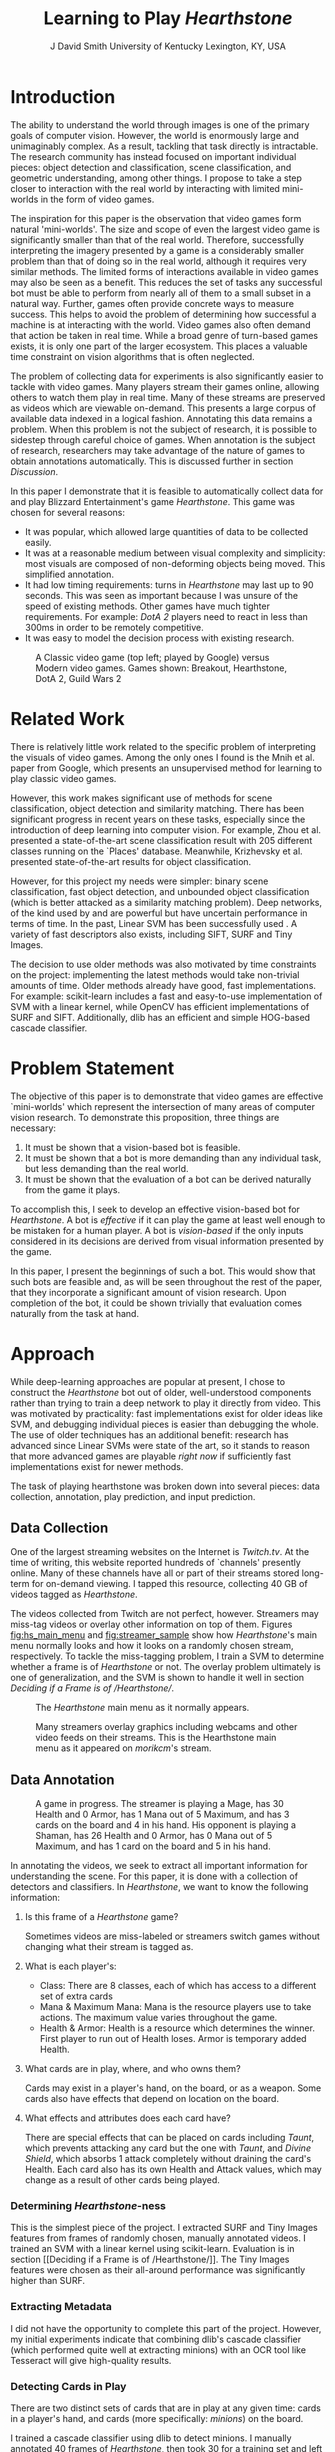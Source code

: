 # -*- org-latex-pdf-process: ("pdflatex -interaction nonstopmode -output-directory %o %f" "bibtex %b" "pdflatex -interaction nonstopmode -output-directory %o %f" "pdflatex -interaction nonstopmode -output-directory %o %f") -*-

#+latex_class: article
#+latex_class_options: [10pt,twocolumn,letterpaper]
#+latex_header: \include{cvpr_packages}

#+latex_header: \def\cvprPaperID{****} % *** Enter the CVPR Paper ID here
#+latex_header: \def\httilde{\mbox{\tt\raisebox{-.5ex}{\symbol{126}}}}

#+latex_header: \ifcvprfinal\pagestyle{empty}\fi

#+latex_header: \cvprfinalcopy

#+bind: org-latex-default-packages-alist ()

#+bind: org-latex-pdf-process

#+macro: NL @@latex:\\@@

#+title: Learning to Play /Hearthstone/
#+author: J David Smith {{{NL}}} University of Kentucky {{{NL}}} Lexington, KY, USA {{{NL}}} @@latex: {\tt\small emallson@cs.uky.edu}@@
#+options: toc:nil

#+BEGIN_LaTeX
  \begin{abstract}
    One of the goals of computer vision is to develop techniques that allow
    computers to understand and interact with our world through imagery. A
    classic challenge in this area is choosing a problem that is both
    sufficiently constrained to be tractable and popular enough to have
    significant available data. I claim that the task of automatically playing
    video games ('botting' them) is such a problem. I make use of well-understood
    machine-learning and computer vision techniques to develop a 'bot' which is
    capable of playing Blizzard Entertainment's Hearthstone effectively. I
    conclude with a discussion about the potential for such bots as vehicles for
    computer vision research.
  \end{abstract}
#+END_LaTeX

* Introduction
  The ability to understand the world through images is one of the primary
  goals of computer vision. However, the world is enormously large and
  unimaginably complex. As a result, tackling that task directly is
  intractable. The research community has instead focused on important
  individual pieces: object detection and classification, scene classification,
  and geometric understanding, among other things. I propose to take a step
  closer to interaction with the real world by interacting with limited
  mini-worlds in the form of video games.

  The inspiration for this paper is the observation that video games form
  natural 'mini-worlds'.  The size and scope of even the largest video game is
  significantly smaller than that of the real world.  Therefore, successfully
  interpreting the imagery presented by a game is a considerably smaller
  problem than that of doing so in the real world, although it requires very
  similar methods.  The limited forms of interactions available in video games
  may also be seen as a benefit.  This reduces the set of tasks any successful
  bot must be able to perform from nearly all of them to a small subset in a
  natural way.  Further, games often provide concrete ways to measure success.
  This helps to avoid the problem of determining how successful a machine is at
  interacting with the world.  Video games also often demand that action be
  taken in real time.  While a broad genre of turn-based games exists, it is
  only one part of the larger ecosystem.  This places a valuable time
  constraint on vision algorithms that is often neglected.

  The problem of collecting data for experiments is also significantly easier
  to tackle with video games.  Many players stream their games online, allowing
  others to watch them play in real time.  Many of these streams are preserved
  as videos which are viewable on-demand.  This presents a large corpus of
  available data indexed in a logical fashion.  Annotating this data remains a
  problem.  When this problem is not the subject of research, it is possible to
  sidestep through careful choice of games.  When annotation is the subject of
  research, researchers may take advantage of the nature of games to obtain
  annotations automatically.  This is discussed further in section [[Discussion]].

  In this paper I demonstrate that it is feasible to automatically collect data
  for and play Blizzard Entertainment's game /Hearthstone/.  This game was
  chosen for several reasons:

  - It was popular, which allowed large quantities of data to be collected easily.
  - It was at a reasonable medium between visual complexity and simplicity: most
    visuals are composed of non-deforming objects being moved. This simplified
    annotation.
  - It had low timing requirements: turns in /Hearthstone/ may last up to 90
    seconds. This was seen as important because I was unsure of the speed of
    existing methods. Other games have much tighter requirements. For example:
    /DotA 2/ players need to react in less than 300ms in order to be remotely
    competitive.
  - It was easy to model the decision process with existing research.

  #+name: fig:vg_comp
  #+caption: A Classic video game (top left; played by Google\cite{google-gaming}) versus Modern video games. Games shown: Breakout, Hearthstone, DotA 2, Guild Wars 2
  [[./figs/video_game_comparison.png]]

* Related Work

  There is relatively little work related to the specific problem of
  interpreting the visuals of video games. Among the only ones I found is
  the Mnih et al. paper from Google\cite{google-gaming}, which presents an
  unsupervised method for learning to play classic video games.

  However, this work makes significant use of methods for scene classification,
  object detection and similarity matching. There has been significant progress
  in recent years on these tasks, especially since the introduction of deep
  learning into computer vision. For example, Zhou et
  al.\cite{zhou2014learning} presented a state-of-the-art scene classification
  result with 205 different classes running on the `Places'
  database. Meanwhile, Krizhevsky et al.\cite{krizhevsky2012imagenet} presented
  state-of-the-art results for object classification.

  However, for this project my needs were simpler: binary scene classification,
  fast object detection, and unbounded object classification (which is better
  attacked as a similarity matching problem). Deep networks, of the kind used
  by \cite{zhou2014learning} and \cite{krizhevsky2012imagenet} are powerful but
  have uncertain performance in terms of time. In the past, Linear SVM has been
  successfully used \cite{boutell2004learning}\cite{yang2007evaluating}. A
  variety of fast descriptors also exists, including SIFT\cite{lowe1999object},
  SURF\cite{bay2006surf} and Tiny Images\cite{torralba200880}.

  The decision to use older methods was also motivated by time constraints on
  the project: implementing the latest methods would take non-trivial amounts
  of time. Older methods already have good, fast implementations.  For example:
  scikit-learn\cite{scikit-learn} includes a fast and easy-to-use
  implementation of SVM with a linear kernel, while OpenCV\cite{opencv_library}
  has efficient implementations of SURF and SIFT. Additionally, dlib\cite{dlib09}
  has an efficient and simple HOG-based cascade classifier.

* Problem Statement

  The objective of this paper is to demonstrate that video games are effective
  `mini-worlds' which represent the intersection of many areas of computer
  vision research. To demonstrate this proposition, three things are necessary:

  1. It must be shown that a vision-based bot is feasible.
  2. It must be shown that a bot is more demanding than any individual task,
     but less demanding than the real world.
  3. It must be shown that the evaluation of a bot can be derived naturally
     from the game it plays.

  To accomplish this, I seek to develop an effective vision-based bot for
  /Hearthstone/. A bot is /effective/ if it can play the game at least well
  enough to be mistaken for a human player. A bot is /vision-based/ if the only
  inputs considered in its decisions are derived from visual information
  presented by the game.

  In this paper, I present the beginnings of such a bot. This would show that
  such bots are feasible and, as will be seen throughout the rest of the paper,
  that they incorporate a significant amount of vision research. Upon
  completion of the bot, it could be shown trivially that evaluation comes
  naturally from the task at hand.

* Approach

  While deep-learning approaches are popular at present, I chose to construct
  the /Hearthstone/ bot out of older, well-understood components rather than
  trying to train a deep network to play it directly from video.  This was
  motivated by practicality: fast implementations exist for older ideas like
  SVM, and debugging individual pieces is easier than debugging the whole. The
  use of older techniques has an additional benefit: research has advanced
  since Linear SVMs were state of the art, so it stands to reason that more
  advanced games are playable /right now/ if sufficiently fast implementations
  exist for newer methods.

  The task of playing hearthstone was broken down into several pieces: data
  collection, annotation, play prediction, and input prediction.

** Data Collection

   One of the largest streaming websites on the Internet is /Twitch.tv/. At the
   time of writing, this website reported hundreds of `channels' presently
   online. Many of these channels have all or part of their streams stored
   long-term for on-demand viewing.  I tapped this resource, collecting 40 GB
   of videos tagged as /Hearthstone/.

   The videos collected from Twitch are not perfect, however. Streamers may
   miss-tag videos or overlay other information on top of them. Figures
   [[fig:hs_main_menu]] and [[fig:streamer_sample]] show how /Hearthstone/'s main menu
   normally looks and how it looks on a randomly chosen stream,
   respectively. To tackle the miss-tagging problem, I train a SVM to determine
   whether a frame is of /Hearthstone/ or not. The overlay problem ultimately
   is one of generalization, and the SVM is shown to handle it well in section
   [[Deciding if a Frame is of /Hearthstone/]].

   #+name: fig:hs_main_menu
   #+caption: The /Hearthstone/ main menu as it normally appears.
   [[./figs/hearthstone_main_menu.jpg]]
   #+name: fig:streamer_sample
   #+caption: Many streamers overlay graphics including webcams and other video feeds on their streams. This is the Hearthstone main menu as it appeared on /morikcm/'s stream.
   [[./figs/streamer_overlays.png]]

** Data Annotation

   #+name: fig:streamer-in-game
   #+caption: A game in progress. The streamer is playing a Mage, has 30 Health and 0 Armor, has 1 Mana out of 5 Maximum, and has 3 cards on the board and 4 in his hand.
   #+caption: His opponent is playing a Shaman, has 26 Health and 0 Armor, has 0 Mana out of 5 Maximum, and has 1 card on the board and 5 in his hand.
   [[./figs/streamer_game_board.png]]

   In annotating the videos, we seek to extract all important information for
   understanding the scene.  For this paper, it is done with a collection of
   detectors and classifiers.  In /Hearthstone/, we want to know the following
   information:

   1. Is this frame of a /Hearthstone/ game?

      Sometimes videos are miss-labeled or streamers switch games without
      changing what their stream is tagged as.

   2. What is each player's:
      - Class: There are 8 classes, each of which has access to a different set
        of extra cards
      - Mana & Maximum Mana: Mana is the resource players use to take
        actions. The maximum value varies throughout the game.
      - Health & Armor: Health is a resource which determines the winner. First
        player to run out of Health loses. Armor is temporary added Health.

   3. What cards are in play, where, and who owns them?

      Cards may exist in a player's hand, on the board, or as a weapon.  Some
      cards also have effects that depend on location on the board.

   4. What effects and attributes does each card have?

      There are special effects that can be placed on cards including /Taunt/,
      which prevents attacking any card but the one with /Taunt/, and /Divine
      Shield/, which absorbs 1 attack completely without draining the card's
      Health. Each card also has its own Health and Attack values, which may
      change as a result of other cards being played.

*** Determining /Hearthstone/-ness

    This is the simplest piece of the project. I extracted SURF and Tiny Images
    features from frames of randomly chosen, manually annotated videos. I
    trained an SVM with a linear kernel using
    scikit-learn\cite{scikit-learn}. Evaluation is in section [[Deciding if a
    Frame is of /Hearthstone/]]. The Tiny Images features were chosen as their
    all-around performance was significantly higher than SURF.

*** Extracting Metadata

    I did not have the opportunity to complete this part of the
    project. However, my initial experiments indicate that combining dlib's
    cascade classifier (which performed quite well at extracting minions) with
    an OCR tool like Tesseract\cite{tesseract} will give high-quality results.

*** Detecting Cards in Play

    There are two distinct sets of cards that are in play at any given time:
    cards in a player's hand, and cards (more specifically: /minions/) on the
    board.

    I trained a cascade classifier using dlib to detect minions. I manually
    annotated 40 frames of /Hearthstone/, then took 30 for a training set and
    left 10 for a test set. Evaluation is in section [[Detecting Minions]].

    #+caption: Visualization of the HOG detector learned by dlib.
    #+ATTR_LATEX: :width 0.5\linewidth
    [[./figs/minion-detection-hog.png]]

    I did not have the opportunity to train a detector for cards in the
    player's hand. I initially attempted to do so using a collection of card
    images downloaded from the /Hearthstone/ sub-reddit. However, this detector
    performed extremely poorly. I believe the cause of the poor performance is
    that the `synthetic' data (the card images) lacked the context which the
    image frames provided. However, the excellent performance of detection of
    minions gives me confidence that applying this same method would result in
    good results.

*** Distinguishing Cards

    One might be tempted to phrase the problem of distinguishing cards as
    multi-class classification, to be done in a one-vs-all fashion with a
    collection of SVMs. However, that approach has several issues:

    1. There are more than 500 kinds of cards. This results in 500 classes to
       be tested on. By itself this is not a significant problem, but given
       that my data is largely unlabeled an approach that doesn't require
       labeling hundreds of frame cutouts would be ideal. I am not confident
       that basing a classifier on data collected from a fan-site would have
       good performance, given the poor performance of my initial dlib card
       detector.
    2. More cards are added with a reasonable frequency. Over the past year, 3
       new sets of cards (1 expansion pack and 2 player-vs-computer challenges
       which reward cards) have been introduced. The ideal situation would be
       to be able to distinguish these new cards from existing cards, something
       which a normal multi-class classification approach does not handle.

    Therefore, I approach this problem instead as one of /similarity matching/
    and /clustering/. I began by extracting detected minions from a subset of
    /Hearthstone/ frames. Then, I ran several experiments on different ways of
    matching cards. A qualitative evaluation of these methods is given in
    section [[Qualitative Evaluation of Minion Similarity Matching]].

**** SURF + FLANN

     My initial test used SURF descriptors with FLANN\cite{muja2009fast}
     matching, both of which are easy to compute with OpenCV. However, no
     matter what parameters I tried I could never get a sufficient number of
     matches for any method (manual or otherwise) to use for clustering.

**** SIFT + FLANN

     I next tried SIFT with FLANN matching. I expected equally poor results,
     but was pleasantly surprised when not only did the method produce a
     /significantly/ higher number of matching points (a full 10x increase),
     but it also proved to work well for clustering. I used this method to
     cluster the minion cutouts in 2 ways.

     First, I manually assigned a threshold of 30 matching points. This
     threshold was chosen based on observations of the number of matching
     points between two instances of the same minion. If two minions $A$ and
     $B$ had greater than 30 matching points, they were considered to be the
     same and grouped together. The first example for each cluster was used as
     the exemplar for the cluster, against which future instances were
     compared. This produced surprisingly good results.

     I next tried using Frey & Dueck's Affinity Propagation clustering
     algorithm\cite{frey2007clustering}. This algorithm was chosen because it
     learns the number of clusters along the way, and it allows a flexible
     definition of similarity. Given $n = 4289$ minion cutouts, I constructed
     an $n\times n$ similarity matrix with similarity defined as 'number of matching
     points'.

     The manual method had split a few minions into multiple clusters. Each of
     these clusters appeared to be consistently occluded. The affinity
     propagation method did not do this, but occasionally grouped a minion with
     an incorrect class.

**** SIFT Bag of Visual Words

     Following SIFT + FLANN, I attempted to cluster the minions using a Bag of
     Visual Words based on SIFT descriptors with Euclidean distance as the
     similarity metric. A vocabulary was constructed by taking SIFT descriptors
     of 1500 cutouts and clustering them with k-means into 100 clusters. Then,
     I clustered the cutouts using Affinity Propagation. However, this method
     produced results which were seemingly random.

*** Detecting Effects & Attributes

    I did not have the opportunity to complete this part of the project. It
    could be accomplished in a similar method as in [[Extracting Metadata]].
    Effects are naturally classification problems, while attributes are numbers
    which require detection, localization and then OCR.

** Play Prediction

   I did not have the opportunity to experiment on predicting the actions the
   bot should take. However, I made significant progress on building a
   description of frames so that an algorithm would -- in theory -- be able to
   do so.

   I believe that phrasing this portion of the project as a multi-agent
   stochastic game would allow me to take advantage of the significant body of
   research on multi-agent Markov decision processes to learn to
   play. /Hearthstone/ is naturally a stochastic game because many of its
   elements (such as drawing cards) are random in nature.

** Input Prediction

   The final piece for an actual working bot is the ability to make inputs to
   the game in order to act on the predictions made by the component described
   in section [[Play Prediction]]. However, I did not have the opportunity to
   develop this piece.

   In practice, many bots have hard-coded methods for generating
   input. However, these are complex to develop and prone to breaking on edge
   cases. I believe that it is possible to apply learning-based methods for
   this task rather than developing input generation by hand.

   Since /Hearthstone/ is a mouse-driven game, the general plan for
   implementing this would be to take a representation of mouse clicks and
   drags in association with state information given by the above to learn how
   to input maps to state transitions.

* Evaluation

  I quantitatively evaluate the methods described for determining if a frame is
  of /Hearthstone/ and for detecting minions. Due to a lack of labeled data, I
  did not quantitatively evaluate the method for distinguishing minions. I also
  qualitatively evaluated all three methods.

** Deciding if a Frame is of /Hearthstone/

   I labeled 16 videos of /Hearthstone/, assigning each frame in the video
   either a 1 or -1 for /Hearthstone/ or /Not Hearthstone/, respectively. I
   trained on 50% of the videos and tested on 50%. The performance of each
   method is summarized as an ROC curve.

   Bag of Visual Words with Upright-SURF did not perform as well as expected,
   having an AUC of only 84.7%. $16\times 16$ Tiny Images performed significantly better than
   expected, achieving 99.7% accuracy on the same task. I hypothesize that this
   is because the /Hearthstone/ window is typically stationary in a consistent
   position.

   #+name: fig:surf_hs?
   #+caption: Linear SVM + SURF Histogram performance on frame type classification
   [[file:../experimental/plots/roc_1000_hearthstone_model_surf_hist_upright_5000.png]]

   #+name: fig:tiny_hs?
   #+caption: Linear SVM + $16\times 16$ Tiny Images performance on frame type classification
   [[file:../experimental/plots/roc_100_hearthstone_model_tiny_16x16.png]]

   Because Tiny Images had such high performance, I felt the need to do an
   extensive qualitative evaluation to insure there were not bugs in my
   evaluation. I watched 5 unlabeled videos and looked for incorrect
   predictions. I did not notice any. Examples are in figure \ref{fig:tiny-positive}.

   Note the last example (row 2, column 3): the frame has /Hearthstone/ in the
   background, but has more than half of the screen occluded. I count this as a
   true negative, because the state information recovered from this frame would
   be incomplete and likely incorrect.

   #+BEGIN_LaTeX
     \begin{figure*}
       \centering
       \begin{minipage}{.33\textwidth}
         \centering
         \includegraphics[width=\linewidth]{./figs/hsp/a.jpg}
       \end{minipage}
       \begin{minipage}{.33\textwidth}
         \centering
         \includegraphics[width=\linewidth]{./figs/hsp/b.jpg}
       \end{minipage}
       \begin{minipage}{.33\textwidth}
         \centering
         \includegraphics[width=\linewidth]{./figs/hsp/c.jpg}
       \end{minipage}
       \begin{minipage}{.33\textwidth}
         \centering
         \includegraphics[width=\linewidth]{./figs/hsp/neg_a.jpg}
       \end{minipage}
       \begin{minipage}{.33\textwidth}
         \centering
         \includegraphics[width=\linewidth]{./figs/hsp/neg_b.jpg}
       \end{minipage}
       \begin{minipage}{.33\textwidth}
         \centering
         \includegraphics[width=\linewidth]{./figs/hsp/neg_c.jpg}
       \end{minipage}
       \caption{Frames Correctly labeled as \textit{Hearthstone} (row 1) or \textit{Not Hearthstone} (row 2) by Tiny Images + Linear SVM}
       \label{fig:tiny-positive}
     \end{figure*}
   #+END_LaTeX

** Detecting Minions

   I labeled 40 frames positively identified as /Hearthstone/ by Tiny Images +
   Linear SVM. I trained a HOG-based cascade classifier using dlib on 30 of
   these frames, and tested it on 10. I evaluated it by comparing the pixels
   labeled as 'minion' by dlib versus the true values. This method achieves a
   pixel-labeling accuracy of 0.92 (see figure
   \ref{fig:dlib-pixel-accuracy}). Sample cutouts are displayed in figure
   \ref{fig:minion-sample}.

   #+name: fig:dlib-pixel-accuracy
   #+caption: Precision-Recall curve of pixel-labeling accuracy of the DLIB Cascade Classifier
   [[./figs/dlib_prec_rec.png]]

   #+BEGIN_LaTeX
     \begin{figure*}
       \centering
       \begin{minipage}{.19\textwidth}
         \centering
         \includegraphics[width=\linewidth]{./figs/minions/13.jpg}
       \end{minipage}
       \begin{minipage}{.19\textwidth}
         \centering
         \includegraphics[width=\linewidth]{./figs/minions/20.jpg}
       \end{minipage}
       \begin{minipage}{.19\textwidth}
         \centering
         \includegraphics[width=\linewidth]{./figs/minions/57.jpg}
       \end{minipage}
       \begin{minipage}{.19\textwidth}
         \centering
         \includegraphics[width=\linewidth]{./figs/minions/68.jpg}
       \end{minipage}
       \begin{minipage}{.19\textwidth}
         \centering
         \includegraphics[width=\linewidth]{./figs/minions/76.jpg}
       \end{minipage}
       \begin{minipage}{.19\textwidth}
         \centering
         \includegraphics[width=\linewidth]{./figs/minions/b0.jpg}
       \end{minipage}
       \begin{minipage}{.19\textwidth}
         \centering
         \includegraphics[width=\linewidth]{./figs/minions/d5.jpg}
       \end{minipage}
       \begin{minipage}{.19\textwidth}
         \centering
         \includegraphics[width=\linewidth]{./figs/minions/ef.jpg}
       \end{minipage}
       \begin{minipage}{.19\textwidth}
         \centering
         \includegraphics[width=\linewidth]{./figs/minions/f3.jpg}
       \end{minipage}
       \begin{minipage}{.19\textwidth}
         \centering
         \includegraphics[width=\linewidth]{./figs/minions/fb.jpg}
       \end{minipage}
       \caption{Minions extracted from \textit{Hearthstone} frames by the DLIB HOG-based cascade classifier}
       \label{fig:minion-sample}
     \end{figure*}
   #+END_LaTeX

** Qualitative Evaluation of Minion Similarity Matching

   Since I do not have ground truth labels for minion clustering, I conducted
   only a qualitative evaluation of the results.

*** SIFT+FLANN with a Manual Threshold

    This clustering seemed to perform the best of the methods I tried. While in
    terms of raw performance it seems tied with SIFT + FLANN with Affinity
    Propagation, this method is biased towards exclusion (when unsure, split
    the cluster) while Affinity Propagation is biased towards inclusion (when
    unsure, leave the cluster alone). Examples of clusters found with this
    method are in figure \ref{fig:clusters-manual}.

*** SIFT+FLANN with Affinity Propagation

    While this method occasionally incorrectly identifies minions, my
    qualitative analysis shows that it does remarkably well. Example clusters
    are shown in figure \ref{fig:clusters-siftflann-ap}.

*** Bag of Visual Words (SIFT) with Affinity Propagation

    This method performed very poorly, with only 5 cluster centers chosen when
    tested on 800 cutouts. Because of prohibitive computation time, it was not
    tested on the full 4289 cutouts. An example of one of these clusters is in
    figure \ref{fig:cluster-bovw}.

* Applications
  While the thrust of this paper has been towards demonstrating that video
  games provide viable mini-worlds, there are direct applications of the work
  presented.

** Building Better In-Game Bots
   Currently, /Hearthstone/ has some bots to practice against. However, their most
   advanced ones are pretty trivial to win against. A better bot could provide a
   more advanced option for testing new strategies against strategies learned by
   watching real players.
** Outlier Detection
   By looking at the learned transition function (see section [[Play Prediction]]),
   it may be possible to better identify cards and card combinations which are
   more powerful than desired (outliers). While the Hearthstone developers
   already have access to information on how people are playing the game,
   watching a bot play from contrived scenarios may give further insight into
   why players play the way they do.
** Outsider Statistics
   Third-party sites are ever-popular for online games. Many games (including
   /Hearthstone/) have third-parties interested in keeping and displaying
   statistics about their game (card statistics, common decks, win percentages,
   etc), but do not have direct access to this information. A good classifier
   could provide this information by watching streams and providing annotations
   to these third parties.
* Discussion
  In this work, I have shown that it is feasible to build bots that learn play
  a game by looking at the visual information that is presented to the
  player. While the tools I used were not state of the art, I still
  demonstrated excellent performance at the task of understanding the game's
  visual information. This particular game is relatively simple by modern
  standards; more complex games would require more effort to get similar
  performance.

  The proposal that video games fill an evaluation role in-between performance
  on a single task and performance on interacting with the entire world is
  supported by this. While I did not reach to the point that I could give
  performance results of a complete /Hearthstone/-playing system, I did show
  that this is a reasonable goal.

  Evaluating performance on /Hearthstone/ would be natural: what is the bot's
  win/loss rate over a few hundred games? This represents the bots capability
  when playing against a human opponent. A value of $1$ would imply that the
  bot is approximately as good as a human, while higher values would indicate
  that the bot is better than human.

  Similar natural evaluation methods exist for more complicated games, such as
  /League of Legends/, /DotA 2/ and /Counter Strike/. Such evaluations would
  perform the role of 'system tests' in computer vision. We know that it is
  possible to accurately perform many tasks independently, but how well can we
  do when performing several under time constraints? Further: how do the errors
  of various algorithms interact? How do the errors matter, and how can they be
  reduced? These questions will appear when building robots that interact with
  the natural world. Investigating them could open up interesting new avenues
  of research within computer vision.

  Much of my time on this project was spent on building annotations, and it
  suffered from lack of labeled data. While many game companies (including
  /Blizzard Entertainment/) have countermeasures to prevent users from reading
  a game's memory or connection information, they may be willing to provide
  academics with tools to build annotated datasets. Regardless of cooperation,
  for many games it is still possible to build such datasets. This could
  provide academics with a wealth of information on which to test.

  I have shown that it is feasible to build effective vision-based bots to play
  video games, and that doing so would provide meaningful information about the
  performance of computer vision algorithms. I have shown that the video game
  data available is sufficient for such a bot, and briefly described how the
  problem of obtaining annotations could be side-stepped. Finally, I have
  discussed how the study of vision-based bots can offer answers to several
  research questions which will have application towards one of the goals of
  computer vision: building systems that can understand and interact with the
  world through imagery.

  /Source code available at [[https://github.com/emallson/learn2play]]/

  /Special thanks to Connor Greenwell./


  #+BEGIN_LaTeX
    \begin{figure*}[h]
      \centering
      \begin{minipage}{.9\textwidth}
        \centering
        \includegraphics[width=\linewidth]{./figs/clusters_manual/50_small.png}
      \end{minipage}
      \begin{minipage}{.45\textwidth}
        \centering
        \includegraphics[width=\linewidth]{./figs/clusters_manual/3.png}
      \end{minipage}
      \begin{minipage}{.45\textwidth}
        \centering
        \includegraphics[width=\linewidth]{./figs/clusters_manual/1.png}
      \end{minipage}
      \caption{Clusters identified by manual threshold with SIFT+FLANN}
      \label{fig:clusters-manual}
    \end{figure*}
  #+END_LaTeX

  #+BEGIN_LaTeX
    \begin{figure*}[h]
      \centering
      \begin{minipage}{.9\textwidth}
        \centering
        \includegraphics[width=\linewidth]{./figs/clusters_sift_ap/16.png}
      \end{minipage}
      \begin{minipage}{.45\textwidth}
        \centering
        \includegraphics[width=\linewidth]{./figs/clusters_sift_ap/100.png}
      \end{minipage}
      \begin{minipage}{.45\textwidth}
        \centering
        \includegraphics[width=\linewidth]{./figs/clusters_sift_ap/103.png}
      \end{minipage}
      \caption{Clusters identified by Affinity Propagation with SIFT+FLANN}
      \label{fig:clusters-siftflann-ap}
    \end{figure*}
  #+END_LaTeX

  #+BEGIN_LaTeX
    \begin{figure*}[h]
    \centering
    \includegraphics[width=0.8\textwidth]{./figs/clusters_bovw_sift/1.png}
    \caption{A cluster chosen using Affinity Propagation with a Bag of Visual Words build using SIFT descriptors.}
    \label{fig:cluster-bovw}
    \end{figure*}
  #+END_LaTeX

\bibliography{l2p_hs}{}
\bibliographystyle{ieee}
